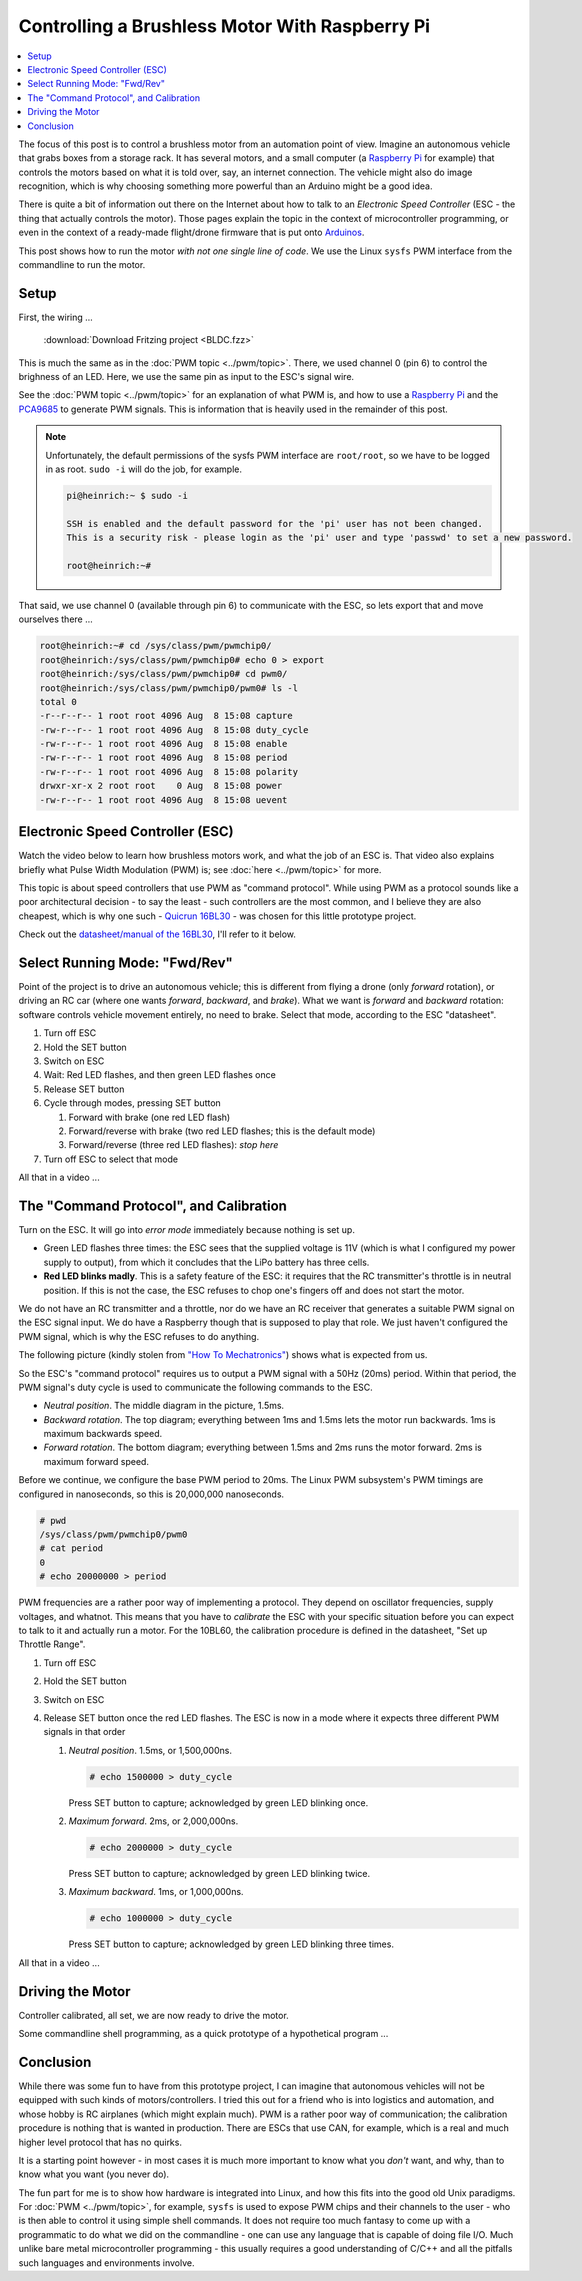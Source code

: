 .. meta::
   :description: Using a Raspberry Pi and PCA9685 PWM controller to
                 operate a brushless motor
   :keywords: linux, raspberry, raspberry pi, pwm, brushless, drone,
              car, rc, electronic speed controller, esc, pca9685,
              automation, autonomous, vehicle

Controlling a Brushless Motor With Raspberry Pi
===============================================

.. contents::
   :local:

The focus of this post is to control a brushless motor from an
automation point of view. Imagine an autonomous vehicle that grabs
boxes from a storage rack. It has several motors, and a small computer
(a `Raspberry Pi <https://www.raspberrypi.org/>`__ for example) that
controls the motors based on what it is told over, say, an internet
connection. The vehicle might also do image recognition, which is why
choosing something more powerful than an Arduino might be a good idea.

There is quite a bit of information out there on the Internet about
how to talk to an *Electronic Speed Controller* (ESC - the thing that
actually controls the motor). Those pages explain the topic in the
context of microcontroller programming, or even in the context of a
ready-made flight/drone firmware that is put onto `Arduinos
<https://www.arduino.cc/>`__.

This post shows how to run the motor *with not one single line of
code*. We use the Linux ``sysfs`` PWM interface from the commandline
to run the motor.

Setup
-----

First, the wiring ...

.. figure:: BLDC-small.png

   :download:`Download Fritzing project <BLDC.fzz>`

This is much the same as in the :doc:`PWM topic
<../pwm/topic>`. There, we used channel 0 (pin 6) to control the
brighness of an LED. Here, we use the same pin as input to the ESC's
signal wire.

See the :doc:`PWM topic <../pwm/topic>` for an explanation of what PWM is, and
how to use a `Raspberry Pi <https://www.raspberrypi.org/>`__ and the
`PCA9685 <https://www.nxp.com/docs/en/data-sheet/PCA9685.pdf>`__ to
generate PWM signals. This is information that is heavily used in the
remainder of this post.

.. note::

   Unfortunately, the default permissions of the sysfs PWM interface
   are ``root/root``, so we have to be logged in as root. ``sudo -i``
   will do the job, for example.

   .. code-block:: console
   
      pi@heinrich:~ $ sudo -i
      
      SSH is enabled and the default password for the 'pi' user has not been changed.
      This is a security risk - please login as the 'pi' user and type 'passwd' to set a new password.
      
      root@heinrich:~# 
      
That said, we use channel 0 (available through pin 6) to communicate
with the ESC, so lets export that and move ourselves there ...

.. code-block:: console

   root@heinrich:~# cd /sys/class/pwm/pwmchip0/
   root@heinrich:/sys/class/pwm/pwmchip0# echo 0 > export 
   root@heinrich:/sys/class/pwm/pwmchip0# cd pwm0/
   root@heinrich:/sys/class/pwm/pwmchip0/pwm0# ls -l
   total 0
   -r--r--r-- 1 root root 4096 Aug  8 15:08 capture
   -rw-r--r-- 1 root root 4096 Aug  8 15:08 duty_cycle
   -rw-r--r-- 1 root root 4096 Aug  8 15:08 enable
   -rw-r--r-- 1 root root 4096 Aug  8 15:08 period
   -rw-r--r-- 1 root root 4096 Aug  8 15:08 polarity
   drwxr-xr-x 2 root root    0 Aug  8 15:08 power
   -rw-r--r-- 1 root root 4096 Aug  8 15:08 uevent

Electronic Speed Controller (ESC)
---------------------------------

Watch the video below to learn how brushless motors work, and what the
job of an ESC is. That video also explains briefly what Pulse Width
Modulation (PWM) is; see :doc:`here <../pwm/topic>` for more.

.. raw:: html

   <iframe width="560" 
           height="315" 
	   src="https://www.youtube.com/embed/uOQk8SJso6Q" 
	   frameborder="0" 
	   allow="accelerometer; autoplay; encrypted-media; gyroscope; picture-in-picture"
	   allowfullscreen>
   </iframe>

This topic is about speed controllers that use PWM as "command
protocol". While using PWM as a protocol sounds like a poor
architectural decision - to say the least - such controllers are the
most common, and I believe they are also cheapest, which is why one
such - `Quicrun 16BL30
<https://www.hobbywing.com/goods.php?id=356>`__ - was chosen for this
little prototype project.

Check out the `datasheet/manual of the 16BL30
<https://www.hobbywing.com/products/enpdf/QuicRunWP10BL30-10BL60-8BL150.pdf>`__,
I'll refer to it below.

Select Running Mode: "Fwd/Rev"
------------------------------

Point of the project is to drive an autonomous vehicle; this is
different from flying a drone (only *forward* rotation), or driving an
RC car (where one wants *forward*, *backward*, and *brake*). What we
want is *forward* and *backward* rotation: software controls vehicle
movement entirely, no need to brake. Select that mode, according to
the ESC "datasheet".

#. Turn off ESC
#. Hold the SET button
#. Switch on ESC
#. Wait: Red LED flashes, and then green LED flashes once
#. Release SET button
#. Cycle through modes, pressing SET button

   #. Forward with brake (one red LED flash)
   #. Forward/reverse with brake (two red LED flashes; this is the
      default mode)
   #. Forward/reverse (three red LED flashes): *stop here*

#. Turn off ESC to select that mode

All that in a video ...

.. select running mode

.. raw:: html

   <iframe
       width="560" 
       height="315" 
       src="https://www.youtube.com/embed/QSD2Io7pilo" 
       frameborder="0" 
       allow="accelerometer; autoplay; encrypted-media; gyroscope; picture-in-picture" 
       allowfullscreen>
   </iframe>


The "Command Protocol", and Calibration
---------------------------------------

Turn on the ESC. It will go into *error mode* immediately because
nothing is set up.

.. error throttle not zero

.. raw:: html

   <iframe 
       width="560" 
       height="315" 
       src="https://www.youtube.com/embed/atJ3AuiM0-o" 
       frameborder="0" 
       allow="accelerometer; autoplay; encrypted-media; gyroscope; picture-in-picture" 
       allowfullscreen>
   </iframe>

* Green LED flashes three times: the ESC sees that the supplied
  voltage is 11V (which is what I configured my power supply to
  output), from which it concludes that the LiPo battery has three
  cells.
* **Red LED blinks madly**. This is a safety feature of the ESC: it
  requires that the RC transmitter's throttle is in neutral
  position. If this is not the case, the ESC refuses to chop one's
  fingers off and does not start the motor.

We do not have an RC transmitter and a throttle, nor do we have an RC
receiver that generates a suitable PWM signal on the ESC signal
input. We do have a Raspberry though that is supposed to play that
role. We just haven't configured the PWM signal, which is why the ESC
refuses to do anything.

The following picture (kindly stolen from `"How To Mechatronics"
<https://howtomechatronics.com>`__) shows what is expected from us.

.. image:: Arduino-Brushelss-Motor-Control-using-ESC-1024x605.png

So the ESC's "command protocol" requires us to output a PWM signal
with a 50Hz (20ms) period. Within that period, the PWM signal's duty
cycle is used to communicate the following commands to the ESC.

* *Neutral position*. The middle diagram in the picture, 1.5ms.
* *Backward rotation*. The top diagram; everything between 1ms and
  1.5ms lets the motor run backwards. 1ms is maximum backwards speed.
* *Forward rotation*. The bottom diagram; everything between 1.5ms and
  2ms runs the motor forward. 2ms is maximum forward speed.

Before we continue, we configure the base PWM period to 20ms. The
Linux PWM subsystem's PWM timings are configured in nanoseconds, so
this is 20,000,000 nanoseconds.

.. code-block:: console

   # pwd
   /sys/class/pwm/pwmchip0/pwm0
   # cat period 
   0
   # echo 20000000 > period 

PWM frequencies are a rather poor way of implementing a protocol. They
depend on oscillator frequencies, supply voltages, and whatnot. This
means that you have to *calibrate* the ESC with your specific
situation before you can expect to talk to it and actually run a
motor. For the 10BL60, the calibration procedure is defined in the
datasheet, "Set up Throttle Range".

#. Turn off ESC
#. Hold the SET button
#. Switch on ESC
#. Release SET button once the red LED flashes. The ESC is now in a
   mode where it expects three different PWM signals in that order

   #. *Neutral position*. 1.5ms, or 1,500,000ns.

      .. code-block:: console

	 # echo 1500000 > duty_cycle 

      Press SET button to capture; acknowledged by green LED blinking
      once.
   #. *Maximum forward*. 2ms, or 2,000,000ns.

      .. code-block:: console

	 # echo 2000000 > duty_cycle 

      Press SET button to capture; acknowledged by green LED blinking
      twice.
   #. *Maximum backward*. 1ms, or 1,000,000ns.

      .. code-block:: console

	 # echo 1000000 > duty_cycle

      Press SET button to capture; acknowledged by green LED blinking
      three times.

All that in a video ...

.. raw:: html

   <iframe 
       width="560" 
       height="315" 
       src="https://www.youtube.com/embed/P2judTCFLDU" 
       frameborder="0" 
       allow="accelerometer; autoplay; encrypted-media; gyroscope; picture-in-picture" 
       allowfullscreen>
   </iframe>

Driving the Motor
-----------------

Controller calibrated, all set, we are now ready to drive the motor.

.. code-block:: console
   :caption: Start slowly

   # echo 1550000 > duty_cycle

.. code-block:: console
   :caption: Increase

   # echo 1600000 > duty_cycle

.. code-block:: console
   :caption: Maximum

   # echo 2000000 > duty_cycle

.. code-block:: console
   :caption: "Throttle" back to neutral

   # echo 1500000 > duty_cycle

.. raw:: html

   <iframe 
       width="560" 
       height="315" 
       src="https://www.youtube.com/embed/cw_wbtusn_I" 
       frameborder="0" 
       allow="accelerometer; autoplay; encrypted-media; gyroscope; picture-in-picture" 
       allowfullscreen>
   </iframe>

Some commandline shell programming, as a quick prototype of a
hypothetical program ...

.. code-block:: console
   :caption: Acceleration

   # for i in 1550000 1600000 1650000 1700000 1750000 1800000 1850000 1900000 1950000 2000000; do
   >     echo $i > duty_cycle
   >     sleep 0.5
   > done

.. raw:: html

   <iframe 
       width="560" 
       height="315" 
       src="https://www.youtube.com/embed/AeEen4SDXmU" 
       frameborder="0" 
       allow="accelerometer; autoplay; encrypted-media; gyroscope; picture-in-picture" 
       allowfullscreen>
   </iframe>

Conclusion
----------

While there was some fun to have from this prototype project, I can
imagine that autonomous vehicles will not be equipped with such kinds
of motors/controllers. I tried this out for a friend who is into
logistics and automation, and whose hobby is RC airplanes (which might
explain much). PWM is a rather poor way of communication; the
calibration procedure is nothing that is wanted in production. There
are ESCs that use CAN, for example, which is a real and much higher
level protocol that has no quirks.

It is a starting point however - in most cases it is much more
important to know what you *don't* want, and why, than to know what
you want (you never do).

The fun part for me is to show how hardware is integrated into Linux,
and how this fits into the good old Unix paradigms. For :doc:`PWM
<../pwm/topic>`, for example, ``sysfs`` is used to expose PWM chips and their
channels to the user - who is then able to control it using simple
shell commands. It does not require too much fantasy to come up with a
programmatic to do what we did on the commandline - one can use any
language that is capable of doing file I/O. Much unlike bare metal
microcontroller programming - this usually requires a good
understanding of C/C++ and all the pitfalls such languages and
environments involve.
